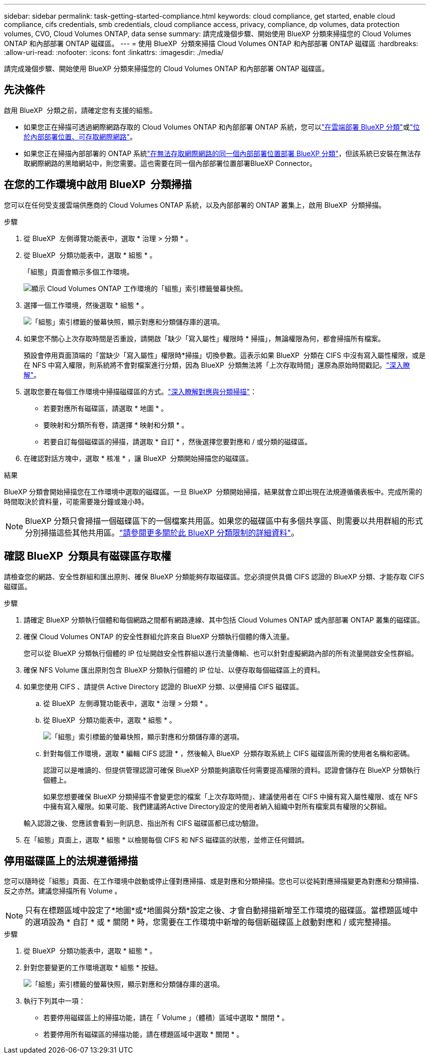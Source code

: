 ---
sidebar: sidebar 
permalink: task-getting-started-compliance.html 
keywords: cloud compliance, get started, enable cloud compliance, cifs credentials, smb credentials, cloud compliance access, privacy, compliance, dp volumes, data protection volumes, CVO, Cloud Volumes ONTAP, data sense 
summary: 請完成幾個步驟、開始使用 BlueXP 分類來掃描您的 Cloud Volumes ONTAP 和內部部署 ONTAP 磁碟區。 
---
= 使用 BlueXP  分類來掃描 Cloud Volumes ONTAP 和內部部署 ONTAP 磁碟區
:hardbreaks:
:allow-uri-read: 
:nofooter: 
:icons: font
:linkattrs: 
:imagesdir: ./media/


[role="lead"]
請完成幾個步驟、開始使用 BlueXP 分類來掃描您的 Cloud Volumes ONTAP 和內部部署 ONTAP 磁碟區。



== 先決條件

啟用 BlueXP  分類之前，請確定您有支援的組態。

* 如果您正在掃描可透過網際網路存取的 Cloud Volumes ONTAP 和內部部署 ONTAP 系統，您可以link:task-deploy-cloud-compliance.html["在雲端部署 BlueXP 分類"]或link:task-deploy-compliance-onprem.html["位於內部部署位置、可存取網際網路"]。
* 如果您正在掃描內部部署的 ONTAP 系統link:task-deploy-compliance-dark-site.html["在無法存取網際網路的同一個內部部署位置部署 BlueXP 分類"]，但該系統已安裝在無法存取網際網路的黑暗網站中，則您需要。這也需要在同一個內部部署位置部署BlueXP Connector。




== 在您的工作環境中啟用 BlueXP  分類掃描

您可以在任何受支援雲端供應商的 Cloud Volumes ONTAP 系統，以及內部部署的 ONTAP 叢集上，啟用 BlueXP  分類掃描。

.步驟
. 從 BlueXP  左側導覽功能表中，選取 * 治理 > 分類 * 。
. 從 BlueXP  分類功能表中，選取 * 組態 * 。
+
「組態」頁面會顯示多個工作環境。

+
image:screen-cl-config-cvo.png["顯示 Cloud Volumes ONTAP 工作環境的「組態」索引標籤螢幕快照。"]

. 選擇一個工作環境，然後選取 * 組態 * 。
+
image:screen-cl-config-cvo-map-options.png["「組態」索引標籤的螢幕快照，顯示對應和分類儲存庫的選項。"]

. 如果您不關心上次存取時間是否重設，請開啟「缺少「寫入屬性」權限時 * 掃描」，無論權限為何，都會掃描所有檔案。
+
預設會停用頁面頂端的「當缺少「寫入屬性」權限時*掃描」切換參數。這表示如果 BlueXP  分類在 CIFS 中沒有寫入屬性權限，或是在 NFS 中寫入權限，則系統將不會對檔案進行分類，因為 BlueXP  分類無法將「上次存取時間」還原為原始時間戳記。link:reference-collected-metadata.html["深入瞭解"^]。

. 選取您要在每個工作環境中掃描磁碟區的方式。link:concept-cloud-compliance.html#whats-the-difference-between-mapping-and-classification-scans["深入瞭解對應與分類掃描"]：
+
** 若要對應所有磁碟區，請選取 * 地圖 * 。
** 要映射和分類所有卷，請選擇 * 映射和分類 * 。
** 若要自訂每個磁碟區的掃描，請選取 * 自訂 * ，然後選擇您要對應和 / 或分類的磁碟區。


. 在確認對話方塊中，選取 * 核准 * ，讓 BlueXP  分類開始掃描您的磁碟區。


.結果
BlueXP 分類會開始掃描您在工作環境中選取的磁碟區。一旦 BlueXP  分類開始掃描，結果就會立即出現在法規遵循儀表板中。完成所需的時間取決於資料量，可能需要幾分鐘或幾小時。


NOTE: BlueXP 分類只會掃描一個磁碟區下的一個檔案共用區。如果您的磁碟區中有多個共享區、則需要以共用群組的形式分別掃描這些其他共用區。link:reference-limitations.html#bluexp-classification-scans-only-one-share-under-a-volume["請參閱更多關於此 BlueXP 分類限制的詳細資料"^]。



== 確認 BlueXP  分類具有磁碟區存取權

請檢查您的網路、安全性群組和匯出原則、確保 BlueXP 分類能夠存取磁碟區。您必須提供具備 CIFS 認證的 BlueXP 分類、才能存取 CIFS 磁碟區。

.步驟
. 請確定 BlueXP 分類執行個體和每個網路之間都有網路連線、其中包括 Cloud Volumes ONTAP 或內部部署 ONTAP 叢集的磁碟區。
. 確保 Cloud Volumes ONTAP 的安全性群組允許來自 BlueXP 分類執行個體的傳入流量。
+
您可以從 BlueXP 分類執行個體的 IP 位址開啟安全性群組以進行流量傳輸、也可以針對虛擬網路內部的所有流量開啟安全性群組。

. 確保 NFS Volume 匯出原則包含 BlueXP 分類執行個體的 IP 位址、以便存取每個磁碟區上的資料。
. 如果您使用 CIFS 、請提供 Active Directory 認證的 BlueXP 分類、以便掃描 CIFS 磁碟區。
+
.. 從 BlueXP  左側導覽功能表中，選取 * 治理 > 分類 * 。
.. 從 BlueXP  分類功能表中，選取 * 組態 * 。
+
image:screen-cl-config-cvo-map-options.png["「組態」索引標籤的螢幕快照，顯示對應和分類儲存庫的選項。"]

.. 針對每個工作環境，選取 * 編輯 CIFS 認證 * ，然後輸入 BlueXP  分類存取系統上 CIFS 磁碟區所需的使用者名稱和密碼。
+
認證可以是唯讀的、但提供管理認證可確保 BlueXP 分類能夠讀取任何需要提高權限的資料。認證會儲存在 BlueXP 分類執行個體上。

+
如果您想要確保 BlueXP 分類掃描不會變更您的檔案「上次存取時間」、建議使用者在 CIFS 中擁有寫入屬性權限、或在 NFS 中擁有寫入權限。如果可能、我們建議將Active Directory設定的使用者納入組織中對所有檔案具有權限的父群組。

+
輸入認證之後、您應該會看到一則訊息、指出所有 CIFS 磁碟區都已成功驗證。



. 在「組態」頁面上，選取 * 組態 * 以檢閱每個 CIFS 和 NFS 磁碟區的狀態，並修正任何錯誤。




== 停用磁碟區上的法規遵循掃描

您可以隨時從「組態」頁面、在工作環境中啟動或停止僅對應掃描、或是對應和分類掃描。您也可以從純對應掃描變更為對應和分類掃描、反之亦然。建議您掃描所有 Volume 。


NOTE: 只有在標題區域中設定了*地圖*或*地圖與分類*設定之後、才會自動掃描新增至工作環境的磁碟區。當標題區域中的選項設為 * 自訂 * 或 * 關閉 * 時，您需要在工作環境中新增的每個新磁碟區上啟動對應和 / 或完整掃描。

.步驟
. 從 BlueXP  分類功能表中，選取 * 組態 * 。
. 針對您要變更的工作環境選取 * 組態 * 按鈕。
+
image:screen-cl-config-cvo-map-options.png["「組態」索引標籤的螢幕快照，顯示對應和分類儲存庫的選項。"]

. 執行下列其中一項：
+
** 若要停用磁碟區上的掃描功能，請在「 Volume 」（體積）區域中選取 * 關閉 * 。
** 若要停用所有磁碟區的掃描功能，請在標題區域中選取 * 關閉 * 。



